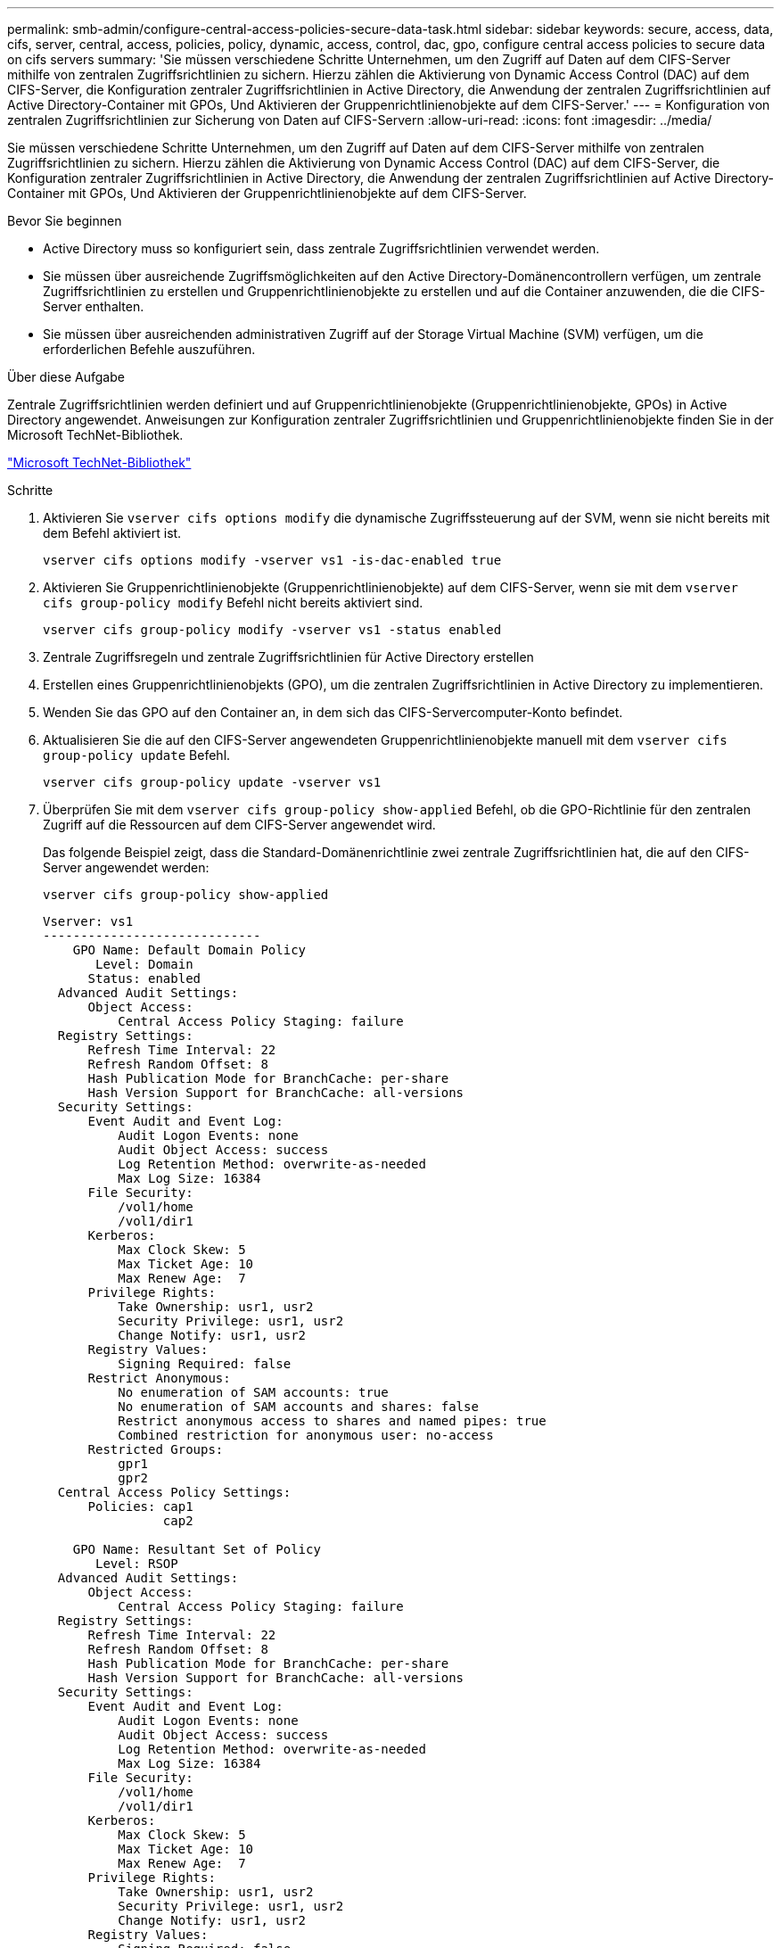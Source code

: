 ---
permalink: smb-admin/configure-central-access-policies-secure-data-task.html 
sidebar: sidebar 
keywords: secure, access, data, cifs, server, central, access, policies, policy, dynamic, access, control, dac, gpo, configure central access policies to secure data on cifs servers 
summary: 'Sie müssen verschiedene Schritte Unternehmen, um den Zugriff auf Daten auf dem CIFS-Server mithilfe von zentralen Zugriffsrichtlinien zu sichern. Hierzu zählen die Aktivierung von Dynamic Access Control (DAC) auf dem CIFS-Server, die Konfiguration zentraler Zugriffsrichtlinien in Active Directory, die Anwendung der zentralen Zugriffsrichtlinien auf Active Directory-Container mit GPOs, Und Aktivieren der Gruppenrichtlinienobjekte auf dem CIFS-Server.' 
---
= Konfiguration von zentralen Zugriffsrichtlinien zur Sicherung von Daten auf CIFS-Servern
:allow-uri-read: 
:icons: font
:imagesdir: ../media/


[role="lead"]
Sie müssen verschiedene Schritte Unternehmen, um den Zugriff auf Daten auf dem CIFS-Server mithilfe von zentralen Zugriffsrichtlinien zu sichern. Hierzu zählen die Aktivierung von Dynamic Access Control (DAC) auf dem CIFS-Server, die Konfiguration zentraler Zugriffsrichtlinien in Active Directory, die Anwendung der zentralen Zugriffsrichtlinien auf Active Directory-Container mit GPOs, Und Aktivieren der Gruppenrichtlinienobjekte auf dem CIFS-Server.

.Bevor Sie beginnen
* Active Directory muss so konfiguriert sein, dass zentrale Zugriffsrichtlinien verwendet werden.
* Sie müssen über ausreichende Zugriffsmöglichkeiten auf den Active Directory-Domänencontrollern verfügen, um zentrale Zugriffsrichtlinien zu erstellen und Gruppenrichtlinienobjekte zu erstellen und auf die Container anzuwenden, die die CIFS-Server enthalten.
* Sie müssen über ausreichenden administrativen Zugriff auf der Storage Virtual Machine (SVM) verfügen, um die erforderlichen Befehle auszuführen.


.Über diese Aufgabe
Zentrale Zugriffsrichtlinien werden definiert und auf Gruppenrichtlinienobjekte (Gruppenrichtlinienobjekte, GPOs) in Active Directory angewendet. Anweisungen zur Konfiguration zentraler Zugriffsrichtlinien und Gruppenrichtlinienobjekte finden Sie in der Microsoft TechNet-Bibliothek.

http://technet.microsoft.com/library/["Microsoft TechNet-Bibliothek"]

.Schritte
. Aktivieren Sie `vserver cifs options modify` die dynamische Zugriffssteuerung auf der SVM, wenn sie nicht bereits mit dem Befehl aktiviert ist.
+
`vserver cifs options modify -vserver vs1 -is-dac-enabled true`

. Aktivieren Sie Gruppenrichtlinienobjekte (Gruppenrichtlinienobjekte) auf dem CIFS-Server, wenn sie mit dem `vserver cifs group-policy modify` Befehl nicht bereits aktiviert sind.
+
`vserver cifs group-policy modify -vserver vs1 -status enabled`

. Zentrale Zugriffsregeln und zentrale Zugriffsrichtlinien für Active Directory erstellen
. Erstellen eines Gruppenrichtlinienobjekts (GPO), um die zentralen Zugriffsrichtlinien in Active Directory zu implementieren.
. Wenden Sie das GPO auf den Container an, in dem sich das CIFS-Servercomputer-Konto befindet.
. Aktualisieren Sie die auf den CIFS-Server angewendeten Gruppenrichtlinienobjekte manuell mit dem `vserver cifs group-policy update` Befehl.
+
`vserver cifs group-policy update -vserver vs1`

. Überprüfen Sie mit dem `vserver cifs group-policy show-applied` Befehl, ob die GPO-Richtlinie für den zentralen Zugriff auf die Ressourcen auf dem CIFS-Server angewendet wird.
+
Das folgende Beispiel zeigt, dass die Standard-Domänenrichtlinie zwei zentrale Zugriffsrichtlinien hat, die auf den CIFS-Server angewendet werden:

+
`vserver cifs group-policy show-applied`

+
[listing]
----
Vserver: vs1
-----------------------------
    GPO Name: Default Domain Policy
       Level: Domain
      Status: enabled
  Advanced Audit Settings:
      Object Access:
          Central Access Policy Staging: failure
  Registry Settings:
      Refresh Time Interval: 22
      Refresh Random Offset: 8
      Hash Publication Mode for BranchCache: per-share
      Hash Version Support for BranchCache: all-versions
  Security Settings:
      Event Audit and Event Log:
          Audit Logon Events: none
          Audit Object Access: success
          Log Retention Method: overwrite-as-needed
          Max Log Size: 16384
      File Security:
          /vol1/home
          /vol1/dir1
      Kerberos:
          Max Clock Skew: 5
          Max Ticket Age: 10
          Max Renew Age:  7
      Privilege Rights:
          Take Ownership: usr1, usr2
          Security Privilege: usr1, usr2
          Change Notify: usr1, usr2
      Registry Values:
          Signing Required: false
      Restrict Anonymous:
          No enumeration of SAM accounts: true
          No enumeration of SAM accounts and shares: false
          Restrict anonymous access to shares and named pipes: true
          Combined restriction for anonymous user: no-access
      Restricted Groups:
          gpr1
          gpr2
  Central Access Policy Settings:
      Policies: cap1
                cap2

    GPO Name: Resultant Set of Policy
       Level: RSOP
  Advanced Audit Settings:
      Object Access:
          Central Access Policy Staging: failure
  Registry Settings:
      Refresh Time Interval: 22
      Refresh Random Offset: 8
      Hash Publication Mode for BranchCache: per-share
      Hash Version Support for BranchCache: all-versions
  Security Settings:
      Event Audit and Event Log:
          Audit Logon Events: none
          Audit Object Access: success
          Log Retention Method: overwrite-as-needed
          Max Log Size: 16384
      File Security:
          /vol1/home
          /vol1/dir1
      Kerberos:
          Max Clock Skew: 5
          Max Ticket Age: 10
          Max Renew Age:  7
      Privilege Rights:
          Take Ownership: usr1, usr2
          Security Privilege: usr1, usr2
          Change Notify: usr1, usr2
      Registry Values:
          Signing Required: false
      Restrict Anonymous:
          No enumeration of SAM accounts: true
          No enumeration of SAM accounts and shares: false
          Restrict anonymous access to shares and named pipes: true
          Combined restriction for anonymous user: no-access
      Restricted Groups:
          gpr1
          gpr2
  Central Access Policy Settings:
      Policies: cap1
                cap2
2 entries were displayed.
----


.Verwandte Informationen
xref:display-gpo-config-task.adoc[Anzeigen von Informationen zu GPO-Konfigurationen]

xref:display-central-access-policies-task.adoc[Anzeigen von Informationen zu zentralen Zugriffsrichtlinien]

xref:display-central-access-policy-rules-task.adoc[Anzeigen von Informationen zu zentralen Zugriffsrichtlinien-Regeln]

xref:enable-disable-dynamic-access-control-task.adoc[Aktivieren oder Deaktivieren der Dynamic Access Control]
